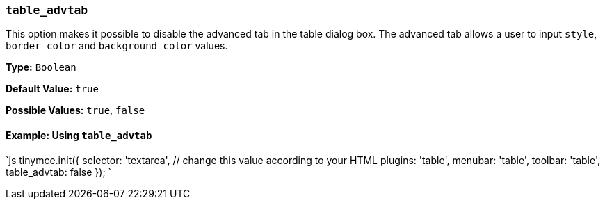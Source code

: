 === `table_advtab`

This option makes it possible to disable the advanced tab in the table dialog box. The advanced tab allows a user to input `style`, `border color` and `background color` values.

*Type:* `Boolean`

*Default Value:* `true`

*Possible Values:* `true`, `false`

==== Example: Using `table_advtab`

`js
tinymce.init({
  selector: 'textarea',  // change this value according to your HTML
  plugins: 'table',
  menubar: 'table',
  toolbar: 'table',
  table_advtab: false
});
`
